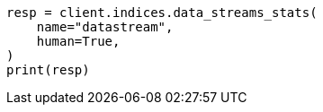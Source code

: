 // This file is autogenerated, DO NOT EDIT
// data-streams/downsampling-ilm.asciidoc:512

[source, python]
----
resp = client.indices.data_streams_stats(
    name="datastream",
    human=True,
)
print(resp)
----
